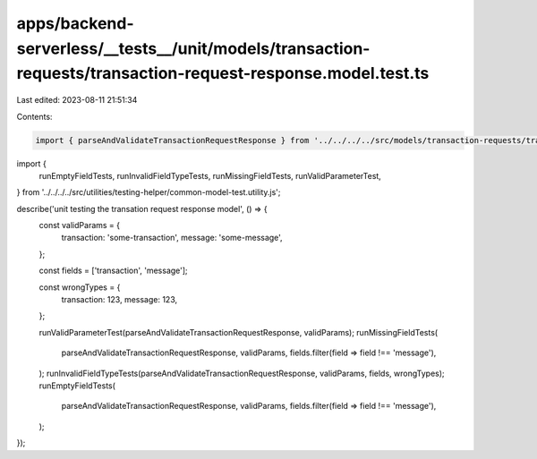 apps/backend-serverless/__tests__/unit/models/transaction-requests/transaction-request-response.model.test.ts
=============================================================================================================

Last edited: 2023-08-11 21:51:34

Contents:

.. code-block:: ts

    import { parseAndValidateTransactionRequestResponse } from '../../../../src/models/transaction-requests/transaction-request-response.model.js';
import {
    runEmptyFieldTests,
    runInvalidFieldTypeTests,
    runMissingFieldTests,
    runValidParameterTest,
} from '../../../../src/utilities/testing-helper/common-model-test.utility.js';

describe('unit testing the transation request response model', () => {
    const validParams = {
        transaction: 'some-transaction',
        message: 'some-message',
    };

    const fields = ['transaction', 'message'];

    const wrongTypes = {
        transaction: 123,
        message: 123,
    };

    runValidParameterTest(parseAndValidateTransactionRequestResponse, validParams);
    runMissingFieldTests(
        parseAndValidateTransactionRequestResponse,
        validParams,
        fields.filter(field => field !== 'message'),
    );
    runInvalidFieldTypeTests(parseAndValidateTransactionRequestResponse, validParams, fields, wrongTypes);
    runEmptyFieldTests(
        parseAndValidateTransactionRequestResponse,
        validParams,
        fields.filter(field => field !== 'message'),
    );
});


